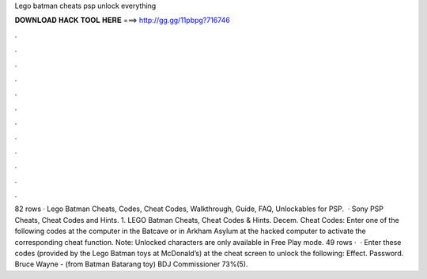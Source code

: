 Lego batman cheats psp unlock everything

𝐃𝐎𝐖𝐍𝐋𝐎𝐀𝐃 𝐇𝐀𝐂𝐊 𝐓𝐎𝐎𝐋 𝐇𝐄𝐑𝐄 ===> http://gg.gg/11pbpg?716746

.

.

.

.

.

.

.

.

.

.

.

.

82 rows · Lego Batman Cheats, Codes, Cheat Codes, Walkthrough, Guide, FAQ, Unlockables for PSP.  · Sony PSP Cheats, Cheat Codes and Hints. 1. LEGO Batman Cheats, Cheat Codes & Hints. Decem. Cheat Codes: Enter one of the following codes at the computer in the Batcave or in Arkham Asylum at the hacked computer to activate the corresponding cheat function. Note: Unlocked characters are only available in Free Play mode. 49 rows ·  · Enter these codes (provided by the Lego Batman toys at McDonald’s) at the cheat screen to unlock the following: Effect. Password. Bruce Wayne - (from Batman Batarang toy) BDJ Commissioner 73%(5).